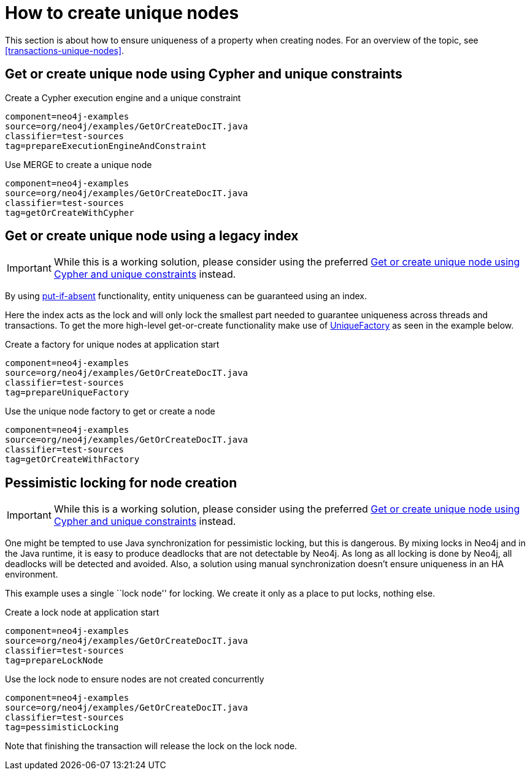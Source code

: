[[tutorials-java-embedded-unique-nodes]]
= How to create unique nodes =

This section is about how to ensure uniqueness of a property when creating nodes.
For an overview of the topic, see <<transactions-unique-nodes>>.


[[tutorials-java-embedded-unique-get-or-create]]
== Get or create unique node using Cypher and unique constraints ==

.Create a Cypher execution engine and a unique constraint
[snippet,java]
----
component=neo4j-examples
source=org/neo4j/examples/GetOrCreateDocIT.java
classifier=test-sources
tag=prepareExecutionEngineAndConstraint
----

.Use MERGE to create a unique node
[snippet,java]
----
component=neo4j-examples
source=org/neo4j/examples/GetOrCreateDocIT.java
classifier=test-sources
tag=getOrCreateWithCypher
----


[[tutorials-java-embedded-unique-get-or-create-with-factory]]
== Get or create unique node using a legacy index ==

[IMPORTANT]
While this is a working solution, please consider using the preferred  <<tutorials-java-embedded-unique-get-or-create>> instead.

By using link:javadocs/org/neo4j/graphdb/index/Index.html#putIfAbsent%28T,%20java.lang.String,%20java.lang.Object%29[+put-if-absent+] functionality,
entity uniqueness can be guaranteed using an index.

Here the index acts as the lock and will only lock the smallest part needed to guarantee uniqueness across threads and transactions.
To get the more high-level +get-or-create+ functionality make use of link:javadocs/org/neo4j/graphdb/index/UniqueFactory.html[+UniqueFactory+] as seen in the example below.

.Create a factory for unique nodes at application start
[snippet,java]
----
component=neo4j-examples
source=org/neo4j/examples/GetOrCreateDocIT.java
classifier=test-sources
tag=prepareUniqueFactory
----

.Use the unique node factory to get or create a node
[snippet,java]
----
component=neo4j-examples
source=org/neo4j/examples/GetOrCreateDocIT.java
classifier=test-sources
tag=getOrCreateWithFactory
----

[[tutorials-java-embedded-unique-pessimistic]]
== Pessimistic locking for node creation ==

[IMPORTANT]
While this is a working solution, please consider using the preferred  <<tutorials-java-embedded-unique-get-or-create>> instead.

One might be tempted to use Java synchronization for pessimistic locking, but this is dangerous.
By mixing locks in Neo4j and in the Java runtime, it is easy to produce deadlocks that are not detectable by Neo4j.
As long as all locking is done by Neo4j, all deadlocks will be detected and avoided.
Also, a solution using manual synchronization doesn't ensure uniqueness in an HA environment.

This example uses a single ``lock node'' for locking.
We create it only as a place to put locks, nothing else.

.Create a lock node at application start
[snippet,java]
----
component=neo4j-examples
source=org/neo4j/examples/GetOrCreateDocIT.java
classifier=test-sources
tag=prepareLockNode
----


.Use the lock node to ensure nodes are not created concurrently
[snippet,java]
----
component=neo4j-examples
source=org/neo4j/examples/GetOrCreateDocIT.java
classifier=test-sources
tag=pessimisticLocking
----

Note that finishing the transaction will release the lock on the lock node.

